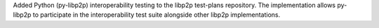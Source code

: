 Added Python (py-libp2p) interoperability testing to the libp2p test-plans repository. The implementation allows py-libp2p to participate in the interoperability test suite alongside other libp2p implementations.
